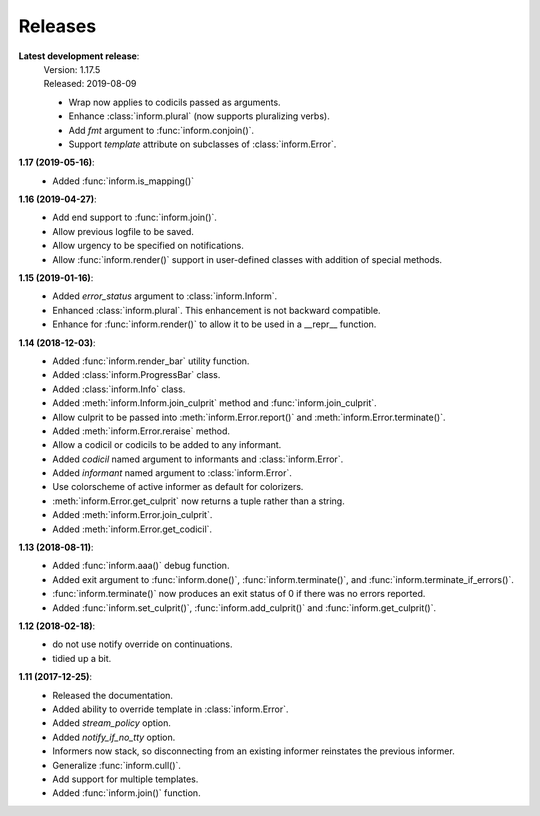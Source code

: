 Releases
========

**Latest development release**:
    | Version: 1.17.5
    | Released: 2019-08-09

    - Wrap now applies to codicils passed as arguments.
    - Enhance :class:`inform.plural` (now supports pluralizing verbs).
    - Add *fmt* argument to :func:`inform.conjoin()`.
    - Support *template* attribute on subclasses of :class:`inform.Error`.

**1.17 (2019-05-16)**:
    - Added :func:`inform.is_mapping()`

**1.16 (2019-04-27)**:
    - Add end support to :func:`inform.join()`.
    - Allow previous logfile to be saved.
    - Allow urgency to be specified on notifications.
    - Allow :func:`inform.render()` support in user-defined classes with addition of special methods.

**1.15 (2019-01-16)**:
    - Added *error_status* argument to :class:`inform.Inform`.
    - Enhanced :class:`inform.plural`.  This enhancement is not backward 
      compatible.
    - Enhance for :func:`inform.render()` to allow it to be used in a __repr__ function.

**1.14 (2018-12-03)**:
    - Added :func:`inform.render_bar` utility function.
    - Added :class:`inform.ProgressBar` class.
    - Added :class:`inform.Info` class.
    - Added :meth:`inform.Inform.join_culprit` method and 
      :func:`inform.join_culprit`.
    - Allow culprit to be passed into :meth:`inform.Error.report()` and 
      :meth:`inform.Error.terminate()`.
    - Added :meth:`inform.Error.reraise` method.
    - Allow a codicil or codicils to be added to any informant.
    - Added *codicil* named argument to informants and :class:`inform.Error`.
    - Added *informant* named argument to :class:`inform.Error`.
    - Use colorscheme of active informer as default for colorizers.
    - :meth:`inform.Error.get_culprit` now returns a tuple rather than a string.
    - Added :meth:`inform.Error.join_culprit`.
    - Added :meth:`inform.Error.get_codicil`.

**1.13 (2018-08-11)**:
    - Added :func:`inform.aaa()` debug function.
    - Added exit argument to :func:`inform.done()`, :func:`inform.terminate()`, 
      and :func:`inform.terminate_if_errors()`.
    - :func:`inform.terminate()` now produces an exit status of 0 if there was 
      no errors reported.
    - Added :func:`inform.set_culprit()`, :func:`inform.add_culprit()`
      and :func:`inform.get_culprit()`.

**1.12 (2018-02-18)**:
    - do not use notify override on continuations.
    - tidied up a bit.

**1.11 (2017-12-25)**:
    - Released the documentation.
    - Added ability to override template in :class:`inform.Error`.
    - Added *stream_policy* option.
    - Added *notify_if_no_tty* option.
    - Informers now stack, so disconnecting from an existing informer reinstates 
      the previous informer.
    - Generalize :func:`inform.cull()`.
    - Add support for multiple templates.
    - Added :func:`inform.join()` function.
